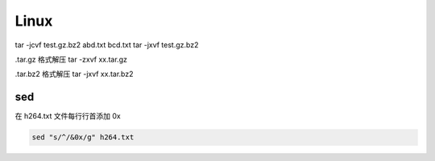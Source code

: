 =========
Linux
=========

tar -jcvf test.gz.bz2 abd.txt bcd.txt
tar -jxvf test.gz.bz2

.tar.gz 格式解压 tar -zxvf xx.tar.gz

.tar.bz2 格式解压 tar -jxvf xx.tar.bz2

sed
====

在 h264.txt 文件每行行首添加 0x

.. code-block:: shell

    sed "s/^/&0x/g" h264.txt